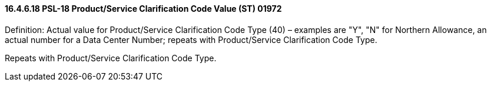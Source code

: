 ==== 16.4.6.18 PSL-18 Product/Service Clarification Code Value (ST) 01972

Definition: Actual value for Product/Service Clarification Code Type (40) – examples are "Y", "N" for Northern Allowance, an actual number for a Data Center Number; repeats with Product/Service Clarification Code Type.

Repeats with Product/Service Clarification Code Type.

